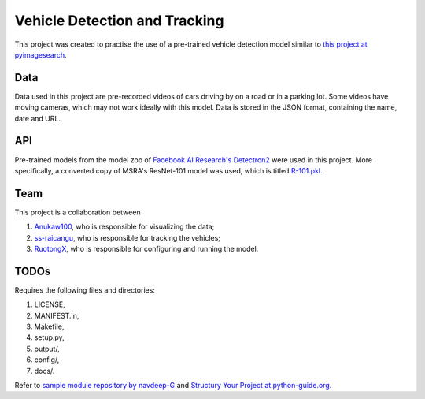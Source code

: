 Vehicle Detection and Tracking
==============================

This project was created to practise the use of a pre-trained vehicle detection
model similar to `this project at pyimagesearch
<https://www.pyimagesearch.com/2019/12/02/opencv-vehicle-detection-tracking-and-speed-estimation/>`_.

Data
----

Data used in this project are pre-recorded videos of cars driving by on a road
or in a parking lot. Some videos have moving cameras, which may not work ideally
with this model. Data is stored in the JSON format, containing the name, date
and URL.

API
---

Pre-trained models from the model zoo of `Facebook AI Research's Detectron2
<https://github.com/facebookresearch/detectron2>`_ were used in this project.
More specifically, a converted copy of MSRA's ResNet-101 model was used, which
is titled `R-101.pkl
<https://dl.fbaipublicfiles.com/detectron2/ImageNetPretrained/MSRA/R-101.pkl>`_.

Team
----

This project is a collaboration between

1) `Anukaw100`_, who is responsible for visualizing the data;
2) `ss-raicangu`_, who is responsible for tracking the vehicles;
3) `RuotongX`_, who is responsible for configuring and running the model.

.. _Anukaw100: https://github.com/Anukaw100
.. _ss-raicangu: https://github.com/ss-raicangu
.. _RuotongX: https://github.com/RuotongX

TODOs
-----

Requires the following files and directories:

1) LICENSE,
2) MANIFEST.in,
3) Makefile,
4) setup.py,
5) output/,
6) config/,
7) docs/.

Refer to `sample module repository by navdeep-G
<https://github.com/navdeep-G/samplemod>`_ and `Structury Your Project at
python-guide.org <https://docs.python-guide.org/writing/structure/>`_.
